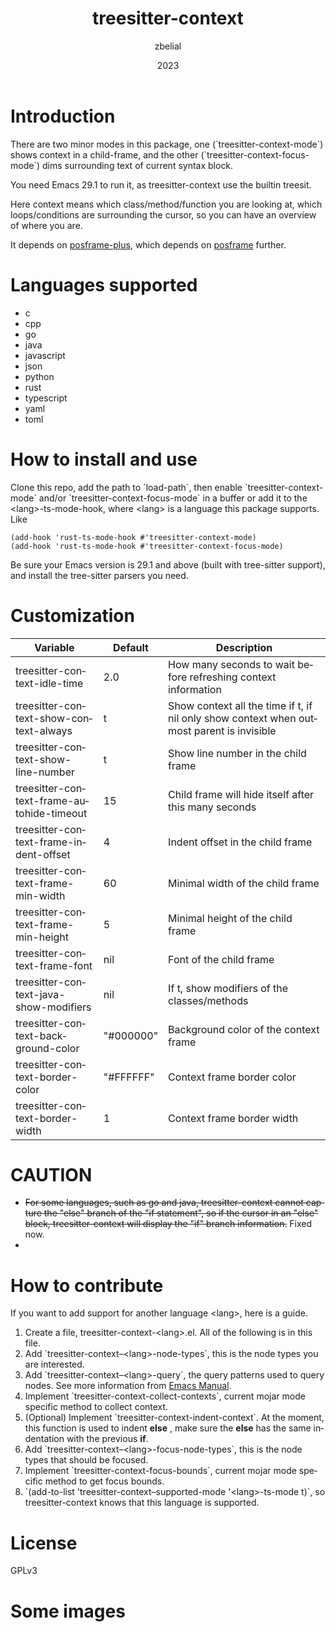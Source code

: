 #+TITLE: treesitter-context
#+AUTHOR: zbelial
#+EMAIL: zjyzhaojiyang@gmail.com
#+DATE: 2023
#+LANGUAGE: en

* Introduction
  There are two minor modes in this package, one (`treesitter-context-mode`) shows context in a child-frame, and the other (`treesitter-context-focus-mode`) dims surrounding text of current syntax block.

  You need Emacs 29.1 to run it, as treesitter-context use the builtin treesit.

  Here context means which class/method/function you are looking at, which loops/conditions are surrounding the cursor, so you can have an overview of where you are.

  It depends on [[https://github.com/zbelial/posframe-plus][posframe-plus]], which depends on [[https://github.com/tumashu/posframe][posframe]] further.
  
* Languages supported
  - c
  - cpp
  - go
  - java
  - javascript
  - json
  - python
  - rust
  - typescript
  - yaml
  - toml

* How to install and use
  Clone this repo, add the path to `load-path`, then enable `treesitter-context-mode` and/or `treesitter-context-focus-mode` in a buffer or add it to the <lang>-ts-mode-hook, where <lang> is a language this package supports. Like
  #+BEGIN_SRC elisp 
    (add-hook 'rust-ts-mode-hook #'treesitter-context-mode)
    (add-hook 'rust-ts-mode-hook #'treesitter-context-focus-mode)
  #+END_SRC

  Be sure your Emacs version is 29.1 and above (built with tree-sitter support), and install the tree-sitter parsers you need.

* Customization
| Variable                                  | Default   | Description                                                                               |
|-------------------------------------------+-----------+-------------------------------------------------------------------------------------------|
| treesitter-context-idle-time              | 2.0       | How many seconds to wait before refreshing context information                            |
| treesitter-context-show-context-always    | t         | Show context all the time if t, if nil only show context when outmost parent is invisible |
| treesitter-context-show-line-number       | t         | Show line number in the child frame                                                       |
| treesitter-context-frame-autohide-timeout | 15        | Child frame will hide itself after this many seconds                                      |
| treesitter-context-frame-indent-offset    | 4         | Indent offset in the child frame                                                          |
| treesitter-context-frame-min-width        | 60        | Minimal width of the child frame                                                          |
| treesitter-context-frame-min-height       | 5         | Minimal height of the child frame                                                         |
| treesitter-context-frame-font             | nil       | Font of the child frame                                                                   |
| treesitter-context-java-show-modifiers    | nil       | If t, show modifiers of the classes/methods                                               |
| treesitter-context-background-color       | "#000000" | Background color of the context frame                                                     |
| treesitter-context-border-color           | "#FFFFFF" | Context frame border color                                                                |
| treesitter-context-border-width           | 1         | Context frame border width                                                                |


  
* CAUTION
  - +For some languages, such as go and java, treesitter-context cannot capture the "else" branch of the "if statement", so if the cursor in an "else" block, treesitter-context will display the "if" branch information.+
    Fixed now.
  - 

* How to contribute
  If you want to add support for another language <lang>, here is a guide.

  1. Create a file, treesitter-context-<lang>.el. All of the following is in this file.
  2. Add `treesitter-context--<lang>-node-types`, this is the node types you are interested.
  3. Add `treesitter-context--<lang>-query`, the query patterns used to query nodes. See more information from [[https://www.gnu.org/software/emacs/manual/html_node/elisp/Pattern-Matching.html][Emacs Manual]].
  4. Implement `treesitter-context-collect-contexts`, current mojar mode specific method to collect context.
  5. (Optional) Implement `treesitter-context-indent-context`. At the moment, this function is used to indent *else* , make sure the *else* has the same indentation with the previous *if*.
  6. Add `treesitter-context--<lang>-focus-node-types`, this is the node types that should be focused.
  7. Implement `treesitter-context-focus-bounds`, current mojar mode specific method to get focus bounds.
  8. `(add-to-list 'treesitter-context--supported-mode '<lang>-ts-mode t)`, so treesitter-context knows that this language is supported.

* License
  GPLv3
  
* Some images
  [[file:images/go.png]]
  [[file:images/rust.png]]
  [[file:images/python.png]]
  [[file:images/python-focus.png]]
